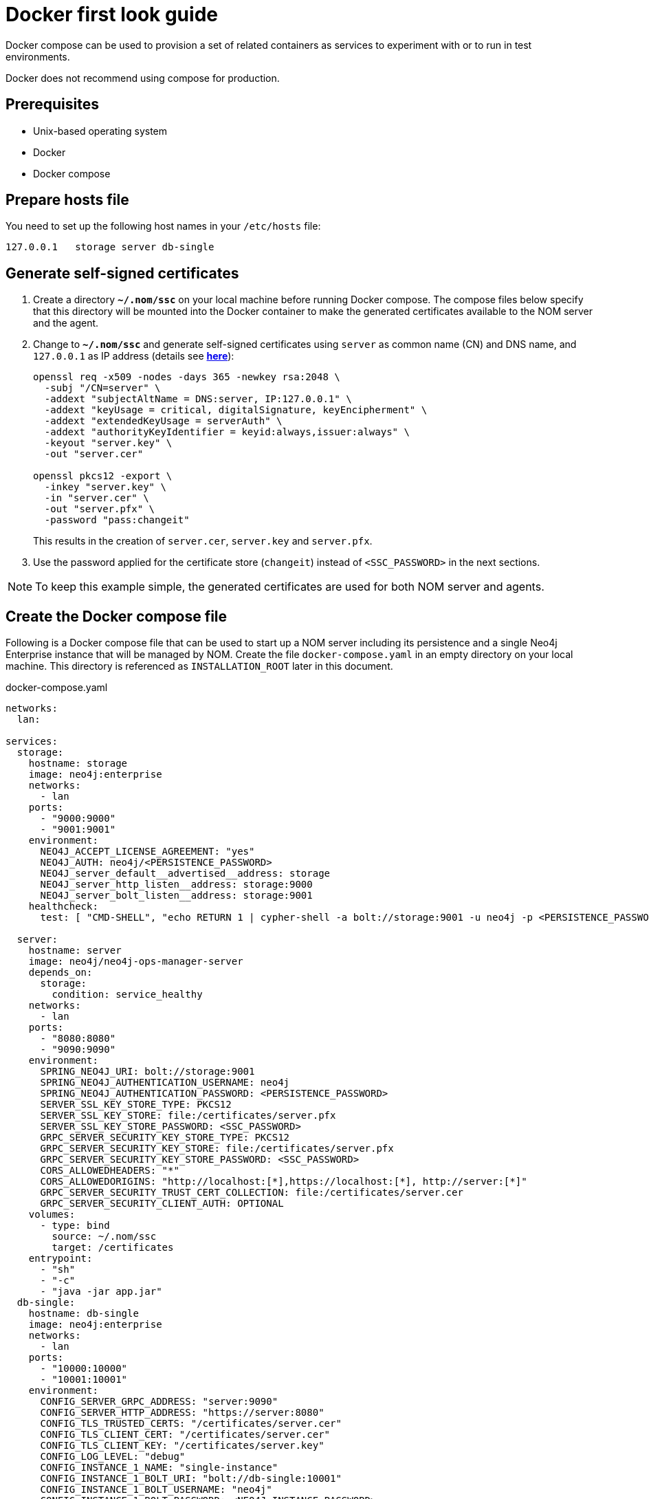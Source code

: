 = Docker first look guide
:description: this page describes the docker compose provisioning instructions for the NOM server and NOM persistence and how to start agents on running Neo4j docker containers.


Docker compose can be used to provision a set of related containers as services to experiment with or to run in test environments.

Docker does not recommend using compose for production.

== Prerequisites
* Unix-based operating system
* Docker
* Docker compose

== Prepare hosts file

You need to set up the following host names in your `/etc/hosts` file:
[source,, role=noheader]
----
127.0.0.1   storage server db-single
----

== Generate self-signed certificates

. Create a directory *`~/.nom/ssc`* on your local machine before running Docker compose.
The compose files below specify that this directory will be mounted into the Docker container to make the generated certificates available to the NOM server and the agent.
. Change to *`~/.nom/ssc`* and generate self-signed certificates using `server` as common name (CN) and DNS name, and `127.0.0.1` as IP address (details see  *xref:installation/self-signed-certificate.adoc[here]*):
+
[source, shell]
----
openssl req -x509 -nodes -days 365 -newkey rsa:2048 \
  -subj "/CN=server" \
  -addext "subjectAltName = DNS:server, IP:127.0.0.1" \
  -addext "keyUsage = critical, digitalSignature, keyEncipherment" \
  -addext "extendedKeyUsage = serverAuth" \
  -addext "authorityKeyIdentifier = keyid:always,issuer:always" \
  -keyout "server.key" \
  -out "server.cer"

openssl pkcs12 -export \
  -inkey "server.key" \
  -in "server.cer" \
  -out "server.pfx" \
  -password "pass:changeit"
----
This results in the creation of `server.cer`, `server.key` and `server.pfx`.
. Use the password applied for the certificate store (`changeit`) instead of `<SSC_PASSWORD>` in the next sections.

[NOTE]
====
To keep this example simple, the generated certificates are used for both NOM server and agents.
====

== Create the Docker compose file

Following is a Docker compose file that can be used to start up a NOM server including its persistence and a single Neo4j Enterprise instance that will be managed by NOM.
Create the file `docker-compose.yaml` in an empty directory on your local machine.
This directory is referenced as `INSTALLATION_ROOT` later in this document.

.docker-compose.yaml
[source, yaml]
----
networks:
  lan:

services:
  storage:
    hostname: storage
    image: neo4j:enterprise
    networks:
      - lan
    ports:
      - "9000:9000"
      - "9001:9001"
    environment:
      NEO4J_ACCEPT_LICENSE_AGREEMENT: "yes"
      NEO4J_AUTH: neo4j/<PERSISTENCE_PASSWORD>
      NEO4J_server_default__advertised__address: storage
      NEO4J_server_http_listen__address: storage:9000
      NEO4J_server_bolt_listen__address: storage:9001
    healthcheck:
      test: [ "CMD-SHELL", "echo RETURN 1 | cypher-shell -a bolt://storage:9001 -u neo4j -p <PERSISTENCE_PASSWORD> || exit 1" ]

  server:
    hostname: server
    image: neo4j/neo4j-ops-manager-server
    depends_on:
      storage:
        condition: service_healthy
    networks:
      - lan
    ports:
      - "8080:8080"
      - "9090:9090"
    environment:
      SPRING_NEO4J_URI: bolt://storage:9001
      SPRING_NEO4J_AUTHENTICATION_USERNAME: neo4j
      SPRING_NEO4J_AUTHENTICATION_PASSWORD: <PERSISTENCE_PASSWORD>
      SERVER_SSL_KEY_STORE_TYPE: PKCS12
      SERVER_SSL_KEY_STORE: file:/certificates/server.pfx
      SERVER_SSL_KEY_STORE_PASSWORD: <SSC_PASSWORD>
      GRPC_SERVER_SECURITY_KEY_STORE_TYPE: PKCS12
      GRPC_SERVER_SECURITY_KEY_STORE: file:/certificates/server.pfx
      GRPC_SERVER_SECURITY_KEY_STORE_PASSWORD: <SSC_PASSWORD>
      CORS_ALLOWEDHEADERS: "*"
      CORS_ALLOWEDORIGINS: "http://localhost:[*],https://localhost:[*], http://server:[*]"
      GRPC_SERVER_SECURITY_TRUST_CERT_COLLECTION: file:/certificates/server.cer
      GRPC_SERVER_SECURITY_CLIENT_AUTH: OPTIONAL
    volumes:
      - type: bind
        source: ~/.nom/ssc
        target: /certificates
    entrypoint:
      - "sh"
      - "-c"
      - "java -jar app.jar"
  db-single:
    hostname: db-single
    image: neo4j:enterprise
    networks:
      - lan
    ports:
      - "10000:10000"
      - "10001:10001"
    environment:
      CONFIG_SERVER_GRPC_ADDRESS: "server:9090"
      CONFIG_SERVER_HTTP_ADDRESS: "https://server:8080"
      CONFIG_TLS_TRUSTED_CERTS: "/certificates/server.cer"
      CONFIG_TLS_CLIENT_CERT: "/certificates/server.cer"
      CONFIG_TLS_CLIENT_KEY: "/certificates/server.key"
      CONFIG_LOG_LEVEL: "debug"
      CONFIG_INSTANCE_1_NAME: "single-instance"
      CONFIG_INSTANCE_1_BOLT_URI: "bolt://db-single:10001"
      CONFIG_INSTANCE_1_BOLT_USERNAME: "neo4j"
      CONFIG_INSTANCE_1_BOLT_PASSWORD: <NEO4J_INSTANCE_PASSWORD>
      CONFIG_INSTANCE_1_QUERY_LOG_PORT: "9500"
      CONFIG_INSTANCE_1_LOG_CONFIG_PATH: "/var/lib/neo4j/conf/server-logs.xml"
      CONFIG_INSTANCE_1_QUERY_LOG_MIN_DURATION: "1"
      NEO4J_ACCEPT_LICENSE_AGREEMENT: "yes"
      NEO4J_AUTH: neo4j/<NEO4J_INSTANCE_PASSWORD>
      NEO4J_EDITION: "enterprise"
      NEO4J_server_default__advertised__address: db-single
      NEO4J_server_http_listen__address: db-single:10000
      NEO4J_server_bolt_listen__address: db-single:10001
      NEO4J_server_bolt_advertised__address: db-single:10001
      NEO4J_server_metrics_prometheus_enabled: "true"
      NEO4J_server_metrics_prometheus_endpoint: "localhost:2004"
      NEO4J_server_metrics_filter: "*"
    volumes:
       - type: bind
         source: ~/.nom/ssc
         target: /certificates
       - type: bind
         source: agent
         target: /agent
    healthcheck:
      test: [ "CMD-SHELL", "echo RETURN 1 | cypher-shell -a bolt://db-single:10001 -u neo4j -p <NEO4J_INSTANCE_PASSWORD> || exit 1" ]
      interval: 10s
      timeout: 10s
      retries: 3
      start_period: 5s
----

Documentation for NOM server Docker image is *xref:installation/docker/container.adoc[here]*.

Edit `docker-compose.yaml` as follows:

* Replace all occurrences of `<SSC_PASSWORD>` with the certificate store password applied above.
* Replace all occurrences of `<PERSISTENCE_PASSWORD>` with a secure password.
* Replace all occurrences of `<NEO4J_INSTANCE_PASSWORD>` with a secure password.

== Download the NOM agent

Download NOM agent binaries TAR from https://neo4j.com/download-center/#ops-manager[here] and execute the following commands in your `INSTALLATION_ROOT`:

[source, shell]
----
mkdir agent
tar -xvf <DOWNLOADED_AGENT_BINARIES_TAR> -C agent --strip-components=1
----

== Start the Docker compose environment
Run the following command in your `INSTALLATION_ROOT`:

[source, shell]
----
docker compose -f docker-compose.yaml up
----

Watch the output and make sure that the Docker containers `storage`, `server` and `db-single` are started successfully.

== Start the NOM agent

In `INSTALLATION_ROOT`, start the agent in self-registration mode:

[source, shell]
----
docker compose -f docker-compose.yaml exec db-single sh -c "/agent/bin/agent console -s"
----

Full documentation on registering an agent is *xref:addition/agent-installation/index.adoc[here]*.

== Explore NOM UI

* Wait for the server container to start and then go to https://server:8080.
* Login as `admin` / `passw0rd` and accept license terms.
* Click the top right settings icon that redirects you to the global settings.
* Make sure that the agent is online. 
Rename the agent if required.
* Return to the main page and wait for DBMS to appear - this may take a few minutes.
Once the DBMS is shown in the home page, double-click on the name (initially a generated string) to edit it.
Double-click on the DBMS to see the metrics, status, security panel, logs and upgrade pages for the DBMS.

== Controlling Docker containers

=== Stopping

* To stop the complete NOM environment, press `Ctrl-C` on the Docker compose console and the agent console.
* To stop a single Docker container, issue `docker container stop <CONTAINER_NAME>`.
To list containers use `docker ps`.

[NOTE]
====
Since Docker keeps persisted data in container volumes, restarted containers will keep the previous state.
====

=== Resetting

To start over with an empty Neo4j persistence and empty managed instance, use the following Docker command (use `docker ps -a` to find out actual container names):

[source, shell]
----
docker container rm -v <STORAGE_CONTAINER_NAME> <SERVER_CONTAINER_NAME> <DB_SNGLE_CONTAINER_NAME>
----
